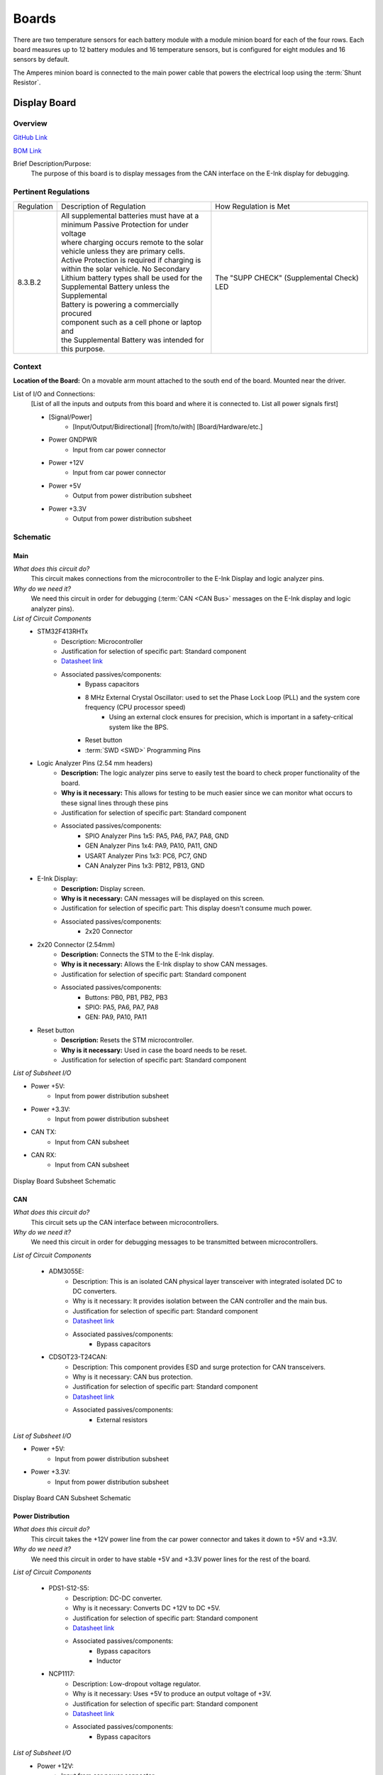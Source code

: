 ********
Boards
********

There are two temperature sensors for each battery module with a module minion board for each of the four rows.
Each board measures up to 12 battery modules and 16 temperature sensors, but is configured for eight modules and 
16 sensors by default.

The Amperes minion board is connected to the main power cable that powers the electrical loop using the :term:`Shunt Resistor`. 

Display Board
=============

Overview
^^^^^^^^
`GitHub Link <https://github.com/lhr-solar/BPS-DisplayPCB>`__

`BOM Link <https://www.mouser.com/ProjectManager/ProjectDetail.aspx?State=EDIT&ProjectGUID=11b675c5-b15b-46bd-a790-bb450819a4d3>`__ 

Brief Description/Purpose:
    The purpose of this board is to display messages from the CAN interface on the E-Ink display 
    for debugging.

Pertinent Regulations
^^^^^^^^^^^^^^^^^^^^^
========== ============================================== ===============================================
Regulation Description of Regulation                      How Regulation is Met

8.3.B.2    | All supplemental batteries must have at a    The "SUPP CHECK" (Supplemental Check) LED
           | minimum Passive Protection for under voltage 
           | where charging occurs remote to the solar 
           | vehicle unless they are primary cells. 
           | Active Protection is required if charging is 
           | within the solar vehicle. No Secondary 
           | Lithium battery types shall be used for the 
           | Supplemental Battery unless the Supplemental 
           | Battery is powering a commercially procured 
           | component such as a cell phone or laptop and 
           | the Supplemental Battery was intended for 
           | this purpose.
========== ============================================== ===============================================

Context
^^^^^^^
**Location of the Board:** On a movable arm mount attached to the south end of the board. Mounted near the driver.  

List of I/O and Connections: 
    [List of all the inputs and outputs from this board and where it is connected to. 
    List all power signals first]
    
    * [Signal/Power] 
        * [Input/Output/Bidirectional] [from/to/with] [Board/Hardware/etc.] 
    * Power GNDPWR 
        * Input from car power connector 
    * Power +12V 
        * Input from car power connector 
    * Power +5V 
        * Output from power distribution subsheet 
    * Power +3.3V 
        * Output from power distribution subsheet 

Schematic
^^^^^^^^^

**Main**
++++++++

*What does this circuit do?*
    This circuit makes connections from the microcontroller to the E-Ink Display and logic 
    analyzer pins.  
*Why do we need it?*
    We need this circuit in order for debugging (:term:`CAN <CAN Bus>` messages on the E-Ink 
    display and logic analyzer pins).  
*List of Circuit Components*
    * STM32F413RHTx 
        * Description: Microcontroller 
        * Justification for selection of specific part: Standard component  
        * `Datasheet link <https://www.google.com/url?sa=t&rct=j&q=&esrc=s&source=web&cd=&cad=rja&uact=8&ved=2ahUKEwiqg4WM6NXuAhXULc0KHcHbAzIQFjABegQIAhAC&url=https%3A%2F%2Fwww.st.com%2Fresource%2Fen%2Fdatasheet%2Fstm32f413rg.pdf&usg=AOvVaw3U9MV6EuhEcmJpsEYCrU52>`__
        * Associated passives/components:
            * Bypass capacitors 
            * 8 MHz External Crystal Oscillator: used to set the Phase Lock Loop (PLL) and the system core frequency (CPU processor speed) 
                * Using an external clock ensures for precision, which is important in a safety-critical system like the BPS.  
            * Reset button
            * :term:`SWD <SWD>` Programming Pins
    * Logic Analyzer Pins (2.54 mm headers) 
        * **Description:** The logic analyzer pins serve to easily test the board to check proper 
          functionality of the board.  
        * **Why is it necessary:** This allows for testing to be much easier since we can monitor 
          what occurs to these signal lines through these pins  
        * Justification for selection of specific part: Standard component 
        * Associated passives/components:  
            * SPIO Analyzer Pins 1x5: PA5, PA6, PA7, PA8, GND 
            * GEN Analyzer Pins 1x4: PA9, PA10, PA11, GND 
            * USART Analyzer Pins 1x3: PC6, PC7, GND 
            * CAN Analyzer Pins 1x3: PB12, PB13, GND 
    * E-Ink Display: 
        * **Description:** Display screen. 
        * **Why is it necessary:** CAN messages will be displayed on this screen.  
        * Justification for selection of specific part: This display doesn't consume much power. 
        * Associated passives/components: 
            * 2x20 Connector 
    * 2x20 Connector (2.54mm) 
        * **Description:** Connects the STM to the E-Ink display. 
        * **Why is it necessary:** Allows the E-Ink display to show CAN messages. 
        * Justification for selection of specific part: Standard component 
        * Associated passives/components: 
            * Buttons: PB0, PB1, PB2, PB3 
            * SPIO: PA5, PA6, PA7, PA8 
            * GEN: PA9, PA10, PA11 
    * Reset button 
        * **Description:** Resets the STM microcontroller. 
        * **Why is it necessary:** Used in case the board needs to be reset. 
        * Justification for selection of specific part: Standard component 

*List of Subsheet I/O*

* Power +5V: 
    * Input from power distribution subsheet 
* Power +3.3V: 
    * Input from power distribution subsheet 
* CAN TX: 
    * Input from CAN subsheet 
* CAN RX: 
    * Input from CAN subsheet 

.. figure:: ../_static/DisplaySch.png
    :align: center

    Display Board Subsheet Schematic

**CAN**
+++++++

*What does this circuit do?* 
    This circuit sets up the CAN interface between microcontrollers.
*Why do we need it?*
    We need this circuit in order for debugging messages to be transmitted between microcontrollers.  

*List of Circuit Components*

    * ADM3055E: 
        * Description: This is an isolated CAN physical layer transceiver with integrated isolated 
          DC to DC converters.  
        * Why is it necessary: It provides isolation between the CAN controller and the main bus.  
        * Justification for selection of specific part: Standard component 
        * `Datasheet link <https://www.analog.com/media/en/technical-documentation/data-sheets/ADM3055E-3057E.pdf>`__ 
        * Associated passives/components: 
            * Bypass capacitors 
    * CDSOT23-T24CAN: 
        * Description: This component provides ESD and surge protection for CAN transceivers.  
        * Why is it necessary: CAN bus protection. 
        * Justification for selection of specific part: Standard component 
        * `Datasheet link <https://www.bourns.com/docs/Product-Datasheets/CDSOT23-T24CAN.pdf>`__  
        * Associated passives/components: 
            * External resistors 

*List of Subsheet I/O*

* Power +5V: 
    * Input from power distribution subsheet 
* Power +3.3V: 
    * Input from power distribution subsheet 

.. figure:: ../_static/DisplayCANSch.png
    :align: center

    Display Board CAN Subsheet Schematic

**Power Distribution**
++++++++++++++++++++++

*What does this circuit do?*
    This circuit takes the +12V power line from the car power connector and takes it down to +5V 
    and +3.3V.  
*Why do we need it?*
    We need this circuit in order to have stable +5V and +3.3V power lines for the rest of the board.  

*List of Circuit Components*

    * PDS1-S12-S5: 
        * Description: DC-DC converter. 
        * Why is it necessary: Converts DC +12V to DC +5V.  
        * Justification for selection of specific part: Standard component 
        * `Datasheet link <https://www.mouser.com/datasheet/2/670/pds1_m-1311700.pdf>`__  
        * Associated passives/components: 
            * Bypass capacitors 
            * Inductor 
    * NCP1117: 
        * Description: Low-dropout voltage regulator. 
        * Why is it necessary: Uses +5V to produce an output voltage of +3V.  
        * Justification for selection of specific part: Standard component 
        * `Datasheet link <https://www.onsemi.com/pub/Collateral/NCP1117-D.PDF>`__
        * Associated passives/components: 
            * Bypass capacitors 

*List of Subsheet I/O*
    * Power +12V: 
        * Input from car power connector 
    * Power +5V: 
        * Output from PDS1-S12-S5 
    * Power +3.3V: 
        * Output from NCP1117 

.. figure:: ../_static/DisplayPwrSch.png
    :align: center

    Display Board Power Distribution Subsheet Schematic

Layout 
^^^^^^
**Dimensions: 56mm x 91.46 mm**

Requirements/Constraints:  
    * The e-Ink display acts as a shield and lays on the board, so components with a tall height 
      can’t be placed by the display 
    * The LEDs must be visible and not covered by the e-Ink display 
Design Choices:
    * The parts are organized in sections, with the power distribution system in the bottom left 
      and the CAN connections on the center-right side of the board.  
    * All the logic analyzer pin headers are now separate. They were formerly all in one bigger 
      pin header, but have now been split apart to make traces shorter and neater.  
    * The CAN connectors and car power connectors were placed on the south end of the board so 
      that the wires connecting to them could go through the arm mount.  

.. figure:: ../_static/DisplayLayout.png
    :align: center

    Display Board Layout

.. figure:: ../_static/DisplayRenderTop.png
    :align: center

    Display Board Render Top

.. figure:: ../_static/DisplayRenderBottom.png
    :align: center

    Display Board Render Bottom

Leader board
============

The Leader board uses the STM32F413 microcontroller. The board requires seven connectors:

* One 2-pin :ref:`power connector <power-connector>` (+12V, PWRGND)
* One 2-pin error light connector (+12V, PWRGND)
* One 4-pin contactor connector (+12V, PWRGND, aux1, aux2)
* One 4-pin Amperes board connector (+12V, PWRGND, IP, IM)
* One 4-pin CAN connector (isolated +5V, isolated GND, CAN high, CAN low)
* One 2-pin Minion connector (IP, IM)
* One 2x4-pin fan connector (4x +12V, 4x PWRGND)

The STM32F413 requires bypass capacitors and uses an 8MHz clock. To program the STM32F413, pins are connected to a 1x4 header to use the :abbr:`SWD (Serial Wire Debug)` programming protocol. 

The reset button allows you to avoid powering the BPS off to reset it.

.. note::
    You can configure the system to reset every time you use the Keil IDE to program it. 

For more information, see the `STM32F413 datasheet <https://www.st.com/resource/en/reference_manual/dm00305666-stm32f413-423-advanced-arm-based-32-bit-mcus-stmicroelectronics.pdf>`__.

.. figure:: ../_static/leader-board-diagram.png
    :align: center

    STM32F413 bypass capacitors 

The system's :abbr:`RTC (Real Time Clock)` is sourced from a low-power crystal oscillator. The crystal is used to set the :abbr:`PLL (Phase Lock Loop)`, which 
sets the system core frequency (CPU clock speed). The controller supports a range of frequencies, but the default is 8MHz. 

The :abbr:`MCU (Microcontroller Unit)` has an alternate internal clock that saves power consumption at the cost of precision. 
Since this system is safety critical, the external 8MHz crystal was added. 

.. note::
    The internal and external clocks were not tested against each other.

Capacitor values are set based on the crystal’s load capacitance and the capacitance of the whole board. 
The crystal and capacitor should be as physically close to the MCU as possible to avoid signal drift.

.. figure:: ../_static/crystal-capacitors.png
    :align: center

    STM32 crystal layout

.. _power-connector:

Power connector
^^^^^^^^^^^^^^^
The Leader board gets a 12V power supply. The voltage must be dropped to power the MCU and components. The total voltage required for all the components is +3.3V and +5V. 

An isolated DC-DC converter (RI3-1205S) converts the +12V input to +5V. The +12V input will be isolated from the +5V output. The Leader board
must use the correct grounds to maintain isolation. 

A switching regulator (NCP1117) converts the +5V input to +3.3V. This does not need isolation because the +5V input and corresponding grounds are already isolated from the +12V line.

.. figure:: ../_static/leader-board-power-connector.png
    :align: center

    Leader board power distribution

Fan Board: Manthan Upadhyaya
=============================

Purpose
    The purpose of this board is to set the speed of the fans that will be used to cool the battery 
    pack. It recieves signals from the Master Board and sends them across a MOSFET that switches the 
    fan on or off.

Blocks
    Mosfets - Each mosfet is between the power provided by the Master Board and power provided to the
    fans. When the PWM signal is set, it switches the fan on or off at a certain duty cycle.

Connections
    6 Connector: 4 of these connections are the PWM signals sent by the Master board. The other 2
    are power and ground.
    
    2 Connector(4): These are the power and grounds each fan is connected to.

Additional Considerations
    None
